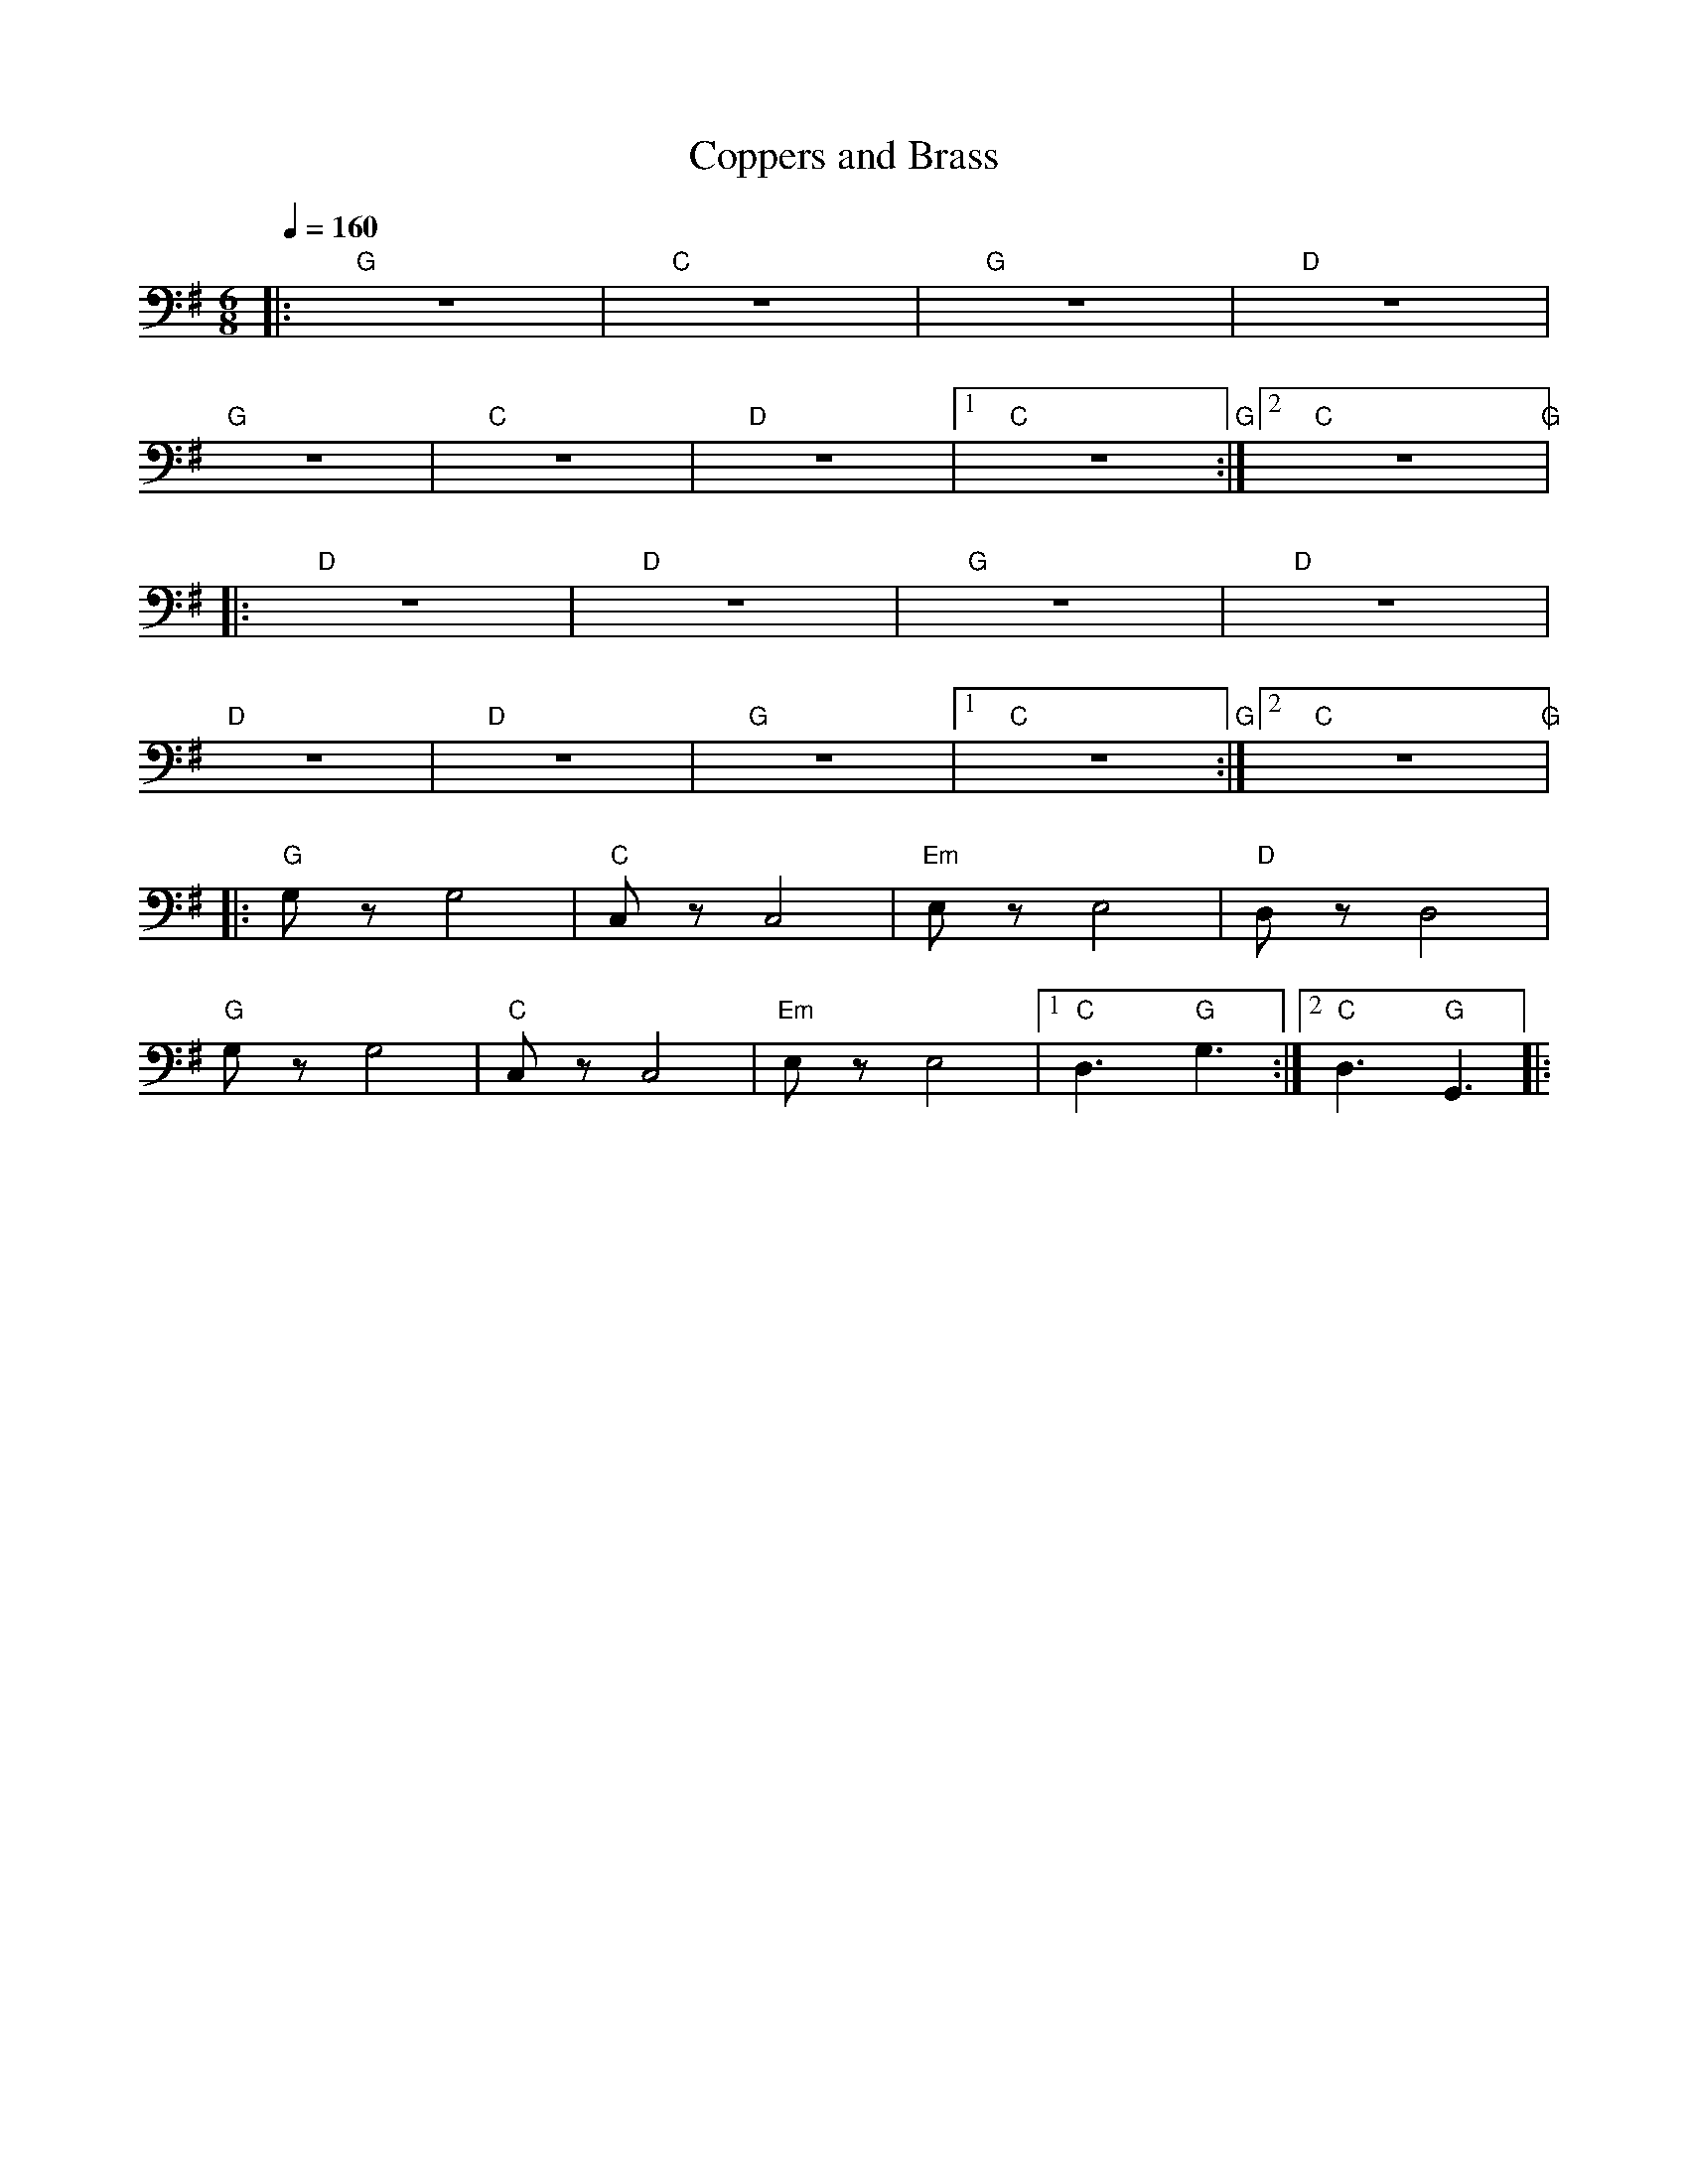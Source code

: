 X:1
T:Coppers and Brass
L:1/8
Q:1/4=160
M:6/8
K:G
|:"G" z6 |"C" z6 |"G" z6 |"D" z6 |
"G" z6 |"C" z6 |"D" z6 |1"C" z6"G" :|2"C" z6"G" |:
"D" z6 |"D" z6 |"G" z6 |"D" z6 |
"D" z6 |"D" z6 |"G" z6 |1"C" z6"G" :|2"C"z6"G" |:
"G" G, z G,4 |"C" C, z C,4 |"Em" E, z E,4 |"D" D, z D,4 |
"G" G, z G,4 |"C" C, z C,4 |"Em" E, z E,4 |1"C" D,3"G" G,3 :|2"C"D,3"G" G,,3 |:
